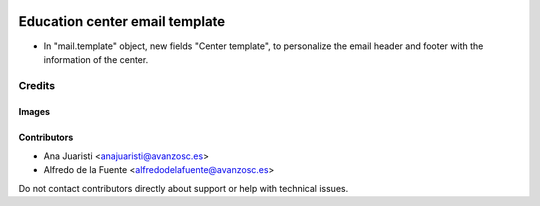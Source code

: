 .. image:: https://img.shields.io/badge/licence-AGPL--3-blue.svg
   :target: https://www.gnu.org/licenses/agpl-3.0-standalone.html
   :alt: License: AGPL-3

===============================
Education center email template
===============================

* In "mail.template" object, new fields "Center template", to personalize the
  email header and footer with the information of the center.

Credits
=======

Images
------

Contributors
------------

* Ana Juaristi <anajuaristi@avanzosc.es>
* Alfredo de la Fuente <alfredodelafuente@avanzosc.es>


Do not contact contributors directly about support or help with technical issues.
